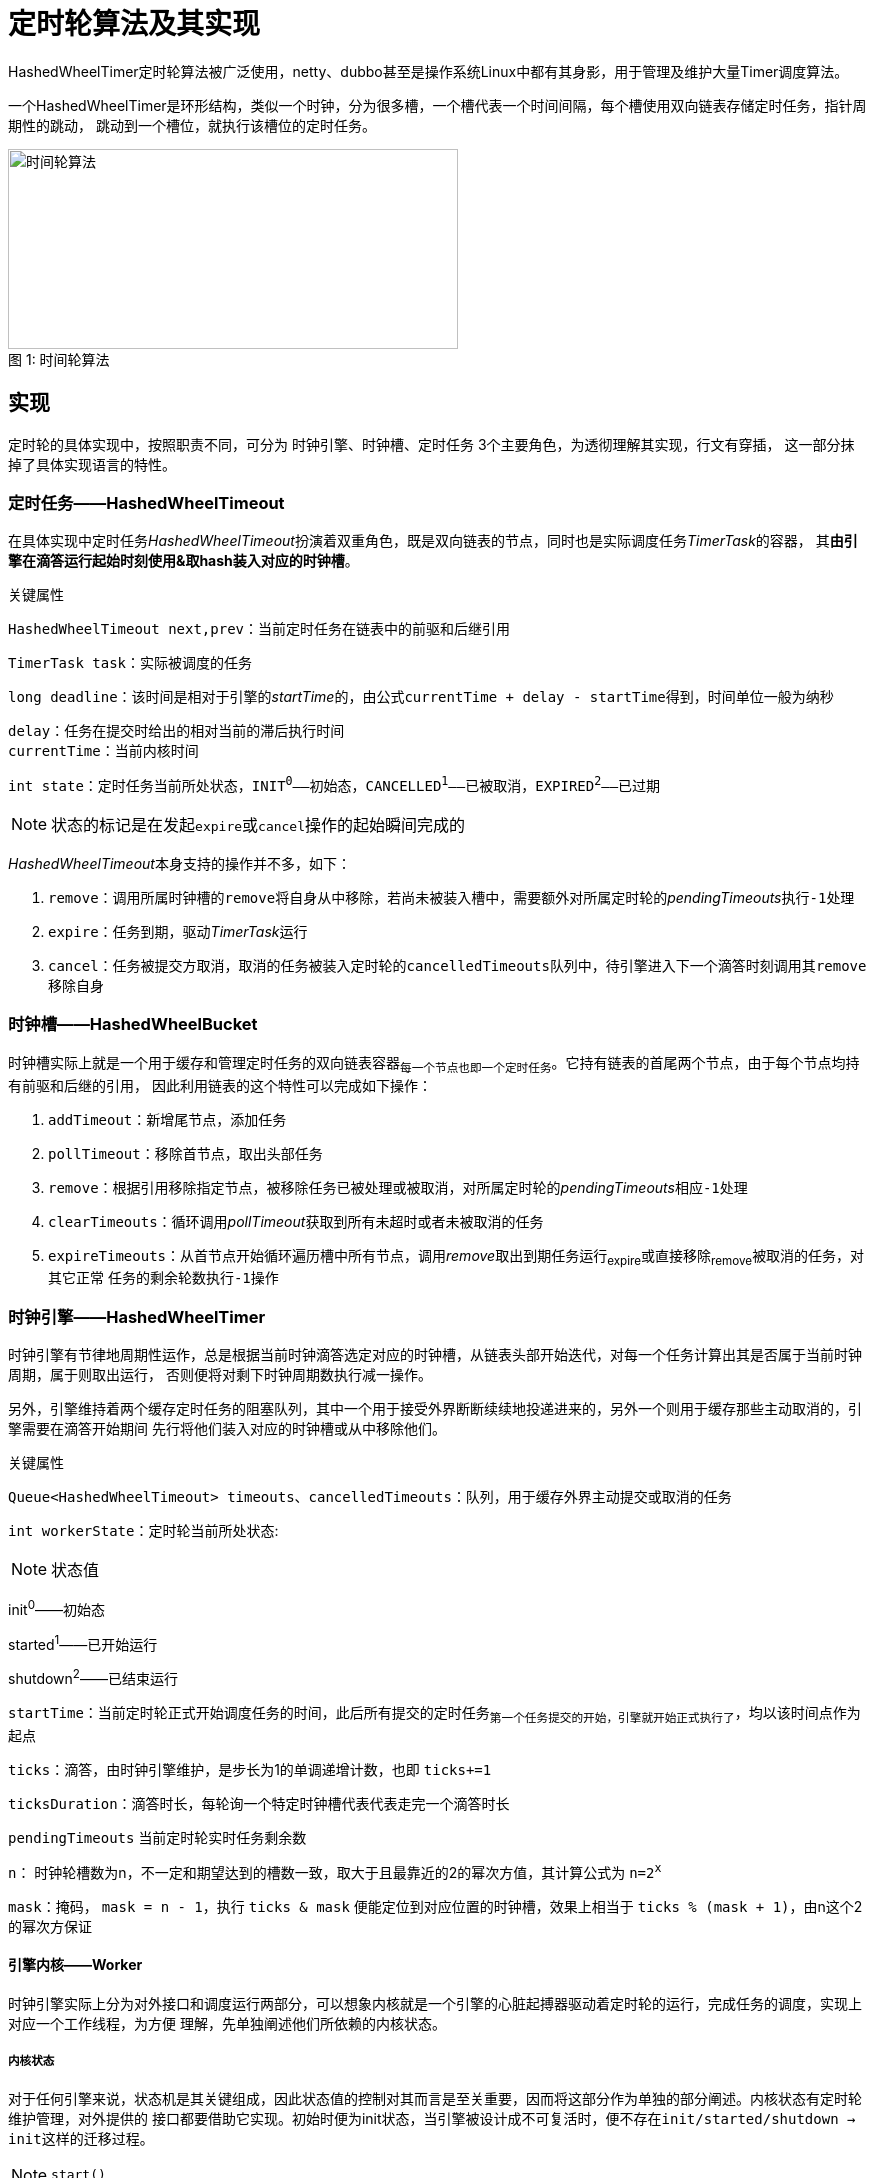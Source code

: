 = 定时轮算法及其实现

HashedWheelTimer定时轮算法被广泛使用，netty、dubbo甚至是操作系统Linux中都有其身影，用于管理及维护大量Timer调度算法。

====
一个HashedWheelTimer是环形结构，类似一个时钟，分为很多槽，一个槽代表一个时间间隔，每个槽使用双向链表存储定时任务，指针周期性的跳动，
跳动到一个槽位，就执行该槽位的定时任务。

image::res/imgs/timer_wheel.jpeg[caption="图 1: ", title="时间轮算法", alt="时间轮算法", width="450", height="200"]

====

== 实现

定时轮的具体实现中，按照职责不同，可分为 `时钟引擎、时钟槽、定时任务` 3个主要角色，为透彻理解其实现，行文有穿插，
这一部分抹掉了具体实现语言的特性。

=== 定时任务——HashedWheelTimeout

在具体实现中定时任务__HashedWheelTimeout__扮演着双重角色，既是双向链表的节点，同时也是实际调度任务__TimerTask__的容器，
其**由引擎在滴答运行起始时刻使用&取hash装入对应的时钟槽**。
====
.关键属性
`HashedWheelTimeout next,prev`：当前定时任务在链表中的前驱和后继引用

`TimerTask task`：实际被调度的任务

`long deadline`：该时间是相对于引擎的__startTime__的，由公式``currentTime + delay - startTime``得到，时间单位一般为纳秒

    delay：任务在提交时给出的相对当前的滞后执行时间
    currentTime：当前内核时间

`int state`：定时任务当前所处状态，`INIT^0^——初始态，CANCELLED^1^——已被取消，EXPIRED^2^——已过期`

[NOTE]
状态的标记是在发起``expire``或``cancel``操作的起始瞬间完成的
====

__HashedWheelTimeout__本身支持的操作并不多，如下：

. `remove`：调用所属时钟槽的``remove``将自身从中移除，若尚未被装入槽中，需要额外对所属定时轮的__pendingTimeouts__执行``-1``处理
. `expire`：任务到期，驱动__TimerTask__运行
. `cancel`：任务被提交方取消，取消的任务被装入定时轮的``cancelledTimeouts``队列中，待引擎进入下一个滴答时刻调用其``remove``移除自身

=== 时钟槽——HashedWheelBucket
时钟槽实际上就是一个用于缓存和管理定时任务的双向链表容器~每一个节点也即一个定时任务~。它持有链表的首尾两个节点，由于每个节点均持有前驱和后继的引用，
因此利用链表的这个特性可以完成如下操作：

. `addTimeout`：新增尾节点，添加任务
. `pollTimeout`：移除首节点，取出头部任务
. `remove`：根据引用移除指定节点，被移除任务已被处理或被取消，对所属定时轮的__pendingTimeouts__相应``-1``处理
. `clearTimeouts`：循环调用__pollTimeout__获取到所有未超时或者未被取消的任务
. `expireTimeouts`：从首节点开始循环遍历槽中所有节点，调用__remove__取出到期任务运行~expire~或直接移除~remove~被取消的任务，对其它正常
任务的剩余轮数执行``-1``操作


=== 时钟引擎——HashedWheelTimer

时钟引擎有节律地周期性运作，总是根据当前时钟滴答选定对应的时钟槽，从链表头部开始迭代，对每一个任务计算出其是否属于当前时钟周期，属于则取出运行，
否则便将对剩下时钟周期数执行减一操作。

另外，引擎维持着两个缓存定时任务的阻塞队列，其中一个用于接受外界断断续续地投递进来的，另外一个则用于缓存那些主动取消的，引擎需要在滴答开始期间
先行将他们装入对应的时钟槽或从中移除他们。


====
.关键属性

`Queue<HashedWheelTimeout> timeouts、cancelledTimeouts`：队列，用于缓存外界主动提交或取消的任务

`int workerState`：定时轮当前所处状态:
=====
[NOTE]
状态值

init^0^——初始态

started^1^——已开始运行

shutdown^2^——已结束运行
=====

`startTime`：当前定时轮正式开始调度任务的时间，此后所有提交的定时任务~第一个任务提交的开始，引擎就开始正式执行了~，均以该时间点作为起点

`ticks`：滴答，由时钟引擎维护，是步长为1的单调递增计数，也即 `ticks+=1`

`ticksDuration`：滴答时长，每轮询一个特定时钟槽代表代表走完一个滴答时长

`pendingTimeouts` 当前定时轮实时任务剩余数

`n`： 时钟轮槽数为n，不一定和期望达到的槽数一致，取大于且最靠近的2的幂次方值，其计算公式为 `n=2^x^`

`mask`：掩码， `mask = n - 1`，执行 `ticks & mask` 便能定位到对应位置的时钟槽，效果上相当于 `ticks % (mask + 1)`，由n这个2的幂次方保证
====

==== 引擎内核——Worker

时钟引擎实际上分为对外接口和调度运行两部分，可以想象内核就是一个引擎的心脏起搏器驱动着定时轮的运行，完成任务的调度，实现上对应一个工作线程，为方便
理解，先单独阐述他们所依赖的内核状态。

===== 内核状态

对于任何引擎来说，状态机是其关键组成，因此状态值的控制对其而言是至关重要，因而将这部分作为单独的部分阐述。内核状态有定时轮维护管理，对外提供的
接口都要借助它实现。初始时便为init状态，当引擎被设计成不可复活时，便不存在``init/started/shutdown → init``这样的迁移过程。
====
[NOTE]
`start()`

.init → started
于引擎的整个生命周期而言，这个状态的迁移过程只允许发生一次，实现中会结合__startTime__做防御性保护，直到整个过程完成为止

.started → started
表示引擎已经被启用，一般直接忽略，否则也会等效于什么也不做

.shutdown → started
定时轮一般被设计为不能复活的，这种情况下该过程是不允许发生的，属于外界调用方的越界行为

[NOTE]
`stop()`

.init → shutdown
尚未开始就进入终结状态，一般发生在对定时轮已经完成初始化，但尚未给其提交任务或调用过``start()``操作。
但还有另外一种特殊的情形，在多个线程对同一定时轮进行操作时发生争用，一个线程在另外一个线程刚开始进入
``start()``操作时，调用了`stop()`


.started → shutdown
正常的引擎关闭操作，一旦进入该过程，会持续到引擎完全终止，对应到实现上就是结束Work线程

.shutdown → shutdown
该迁移过程没有实际语义，一般直接跳过
====

==== 外部接口
这部分内容实际上已经在内核状态一节已经有过具体阐述

`start`：用于定时轮开启引擎，但外界不一定需要调用此方法启用定时轮，因为外界每次调用``newTimeout()``提交任务时，定时轮都会主动调用该接口，
以确保引擎已经处于运行状态。

`stop`：完成定时轮引擎的关闭过程，返回未被处理的定时任务

`Timeout newTimeout(TimerTask task, long delay, TimeUnit unit)`：用于向引擎提交任务，在任务被正式加入__timeouts__队列之前：1）定时轮
会首先调用``start()``确保引擎已经启动；然后为加入的__Timeout__计算出__deadline__值。

===== 调度运行

有了以上的分析，对定时轮的任务调度也就不难理解了，简单而言就是周期性的执行滴答操作，对应如下几个操作：

. 等待进入滴答周期
. 时钟转动，滴答周期开始：
.. 将外界主动取消的装载在__cancelledTimeouts__队列的任务逐个移除
.. 将外界提交的装载在__timeouts__队列的任务逐个载入对应的时钟槽里
. 根据当前__tick__定位对应时钟槽，执行其中的定时任务
. 检测引擎内核状态是否已经被终止，若未被终止，则循环执行上述操作，否则往下继续执行
. 将下述方式获取到未被处理的任务加入__unprocessedTimeouts__队列:
.. 遍历时钟槽调用``clearTimeouts()``
.. 对__timeouts__队列中~未被加入槽中~循环调用``poll()``
. 移除最后一个滴答周期后加入到__cancelledTimeouts__队列任务

[IMPORTANT]
====
相邻两个滴答周期的开始时间理论上来说是等距的，但是结束时间则会随该周期所需处理任务的数目及时长有所变化。因而引擎剩下的休眠时间需要使用如下公式获得：

``tickDuration * (tick + 1) - (currentTime - startTime)``
====

== 定时轮在dubbo中的应用

实际上，定时轮算法并不直接用于等周期性的执行某些提交任务，向其提交的任务只会到期执行一次，但具体应用中，会利用每次任务的执行，调用``newTimeout()``
提交__Timer__所引用的当前任务，使其在若干单位时间后重新继续执行。这样做的好处是，如果诸如IO等耗时任务，甚至是某些原因导致的当下执行任务卡住比较
长时间，后面不会有同样的任务不断提交进来，而导致任务堆积至无法处理。可见这里说的额周期性任务不是严格固定``每x单位时间``执行一次的任务。

Dubbo中对定时轮的应用主要体现在如下几个方面：

. 失败重试
.. 注册 ~*Register*~
.. 取消注册 ~*Unregister*~
.. 订阅 ~*Subscribe*~
.. 取消订阅 ~*Unsubscribe*~
. 周期任务
.. 心跳 ~*Heartbeat*~
.. 重连 ~*Reconnect*~
.. 下线 ~*CloseChannel*~

[IMPORTANT]
====
定时轮用单一的线程去管理触发Task的运行，Task执行期间，不能直接抛异常，否则会导致整个定时轮引擎的奔溃而使得提交的后续任务无法执行。Task的模式如下：
[source,java]
try {
    if (sthCheck()) {
        logger.warn("Sth happended");
        doBuz();
    }
} catch (Throwable t) {
    logger.warn("Exception when do sth ", t);
}
====
=== 周期任务
在dubbo中每一个连接被表征为一个Channel通道，dubbo节点间建立连接相互通信，单个节点需要维护和多个连入节点的连接：①通过持续发送心跳检测以保持连接
②对超过了一定时间段处于空闲状态的连接进行下线处理；③对已经掉线~非下线处理~的Channel进行重连处理。

基本的步骤如下：

. 滴答运行时Task通过回调获得当前节点的所有连入Channel
. 对没有被关闭的节点执行实际的任务操作，比如心跳
. 通过__volatile__的可见性保证属性检测当前任务是否被取消，是返回，否继续
. 若定时轮是否还在运行，则使用其提供的``newTimeout()``提交一个新的Task

以下结合源码进行分析：

[source,java]
----
public abstract class AbstractTimerTask implements TimerTask {
    /**
    * 该属性比较关键，真正执行Task操作的是定时轮所持有的线程，而唤起``cancel()``操作的是提交任务的其它线程
    */
    protected volatile boolean cancel = false;

    public void cancel() {
            this.cancel = true;
    }

    ....//省略部分代码

    private void reput(Timeout timeout, Long tick) {
        if (timeout == null || tick == null) {
            throw new IllegalArgumentException();
        }

        if (cancel) {
            return;
        }

        Timer timer = timeout.timer();
        if (timer.isStop() || timeout.isCancelled()) {
            return;
        }

        timer.newTimeout(timeout.task(), tick, TimeUnit.MILLISECONDS);
    }

    @Override
    public void run(Timeout timeout) throws Exception {
        Collection<Channel> c = channelProvider.getChannels();
        for (Channel channel : c) {
            if (channel.isClosed()) {
                continue;
            }
            doTask(channel);
        }
        reput(timeout, tick);
    }

    protected abstract void doTask(Channel channel);

    interface ChannelProvider {
        Collection<Channel> getChannels();
    }
}
----
[NOTE]
====
从以上代码可以看出，利用定时轮实现间隔时间任务的模式比较固定，如下：
[source,java]
----

//保证立马被定时轮获知任务已被取消
protected volatile boolean cancel = false;

public void run(Timeout timeout) throws Exception {
    //执行任务业务逻辑
    doTask()
    //重新
    reput(timeout, tick);
}

private void reput(Timeout timeout, Long tick) {

    if (cancel) {
        return;
    }

    //确认定时轮还处于运行状态
    Timer timer = timeout.timer();
    if (timer.isStop() || timeout.isCancelled()) {
        return;
    }

    //向定时轮重新提交一个新的__Task__，指定tick单位时间后执行
    timer.newTimeout(timeout.task(), tick, TimeUnit.MILLISECONDS);
}
----
====
周期性任务中对每一个Channel所做得事情比较简单，实际上是在满足条件的情况调用channel的指定操作

. 心跳——`channel.send(req)`

[source,java]
Request req = new Request();
req.setVersion(Version.getProtocolVersion());
//双边通讯
req.setTwoWay(true);
//事件类型：心跳
req.setEvent(Request.HEARTBEAT_EVENT);

. 重连——`((Client) channel).reconnect()`
. 下线——`channel.close()`



=== 失败重试
网络情况的的复杂多变性，使得一件原本在单机上很轻易的事情，分布式应用中，为确保某类型的操作能发生可能需要重试多次。
除了catch到异常后进行重试和对重试次数有规定外，和上述的周期任务实现几乎一样。模式如下：
[source,java]
----
/**
 * times of retry.
 * retry task is execute in single thread so that the times is not need volatile.
 */
//重试次数并没有被申明为volatile，原因是该变量只会被定时轮引擎中的工作线程所使用到，投递任务的那个线程并没有直接接触
private int times = 1;
....
protected void reput(Timeout timeout, long tick) {
    if (timeout == null) {
        throw new IllegalArgumentException();
    }

    Timer timer = timeout.timer();
    if (timer.isStop() || timeout.isCancelled() || isCancel()) {
        return;
    }
    times++;
    timer.newTimeout(timeout.task(), tick, TimeUnit.MILLISECONDS);
}

@Override
public void run(Timeout timeout) throws Exception {
    if (timeout.isCancelled() || timeout.timer().isStop() || isCancel()) {
        // other thread cancel this timeout or stop the timer.
        return;
    }
    if (times > retryTimes) {
        // reach the most times of retry.
        logger.warn("Final failed to execute task " + taskName + ", url: "
            + url + ", retry " + retryTimes + " times.");

        return;
    }
    if (logger.isInfoEnabled()) {
        logger.info(taskName + " : " + url);
    }
    try {
        doRetry(url, registry, timeout);
    } catch (Throwable t) {

        // Ignore all the exceptions and wait for the next retry
        logger.warn("Failed to execute task " + taskName + ", url: "
            + url + ", waiting for again, cause:" + t.getMessage(), t);

        // reput this task when catch exception.
        reput(timeout, retryPeriod);
    }
}

protected abstract void doRetry(URL url, FailbackRegistry registry, Timeout timeout);
----
